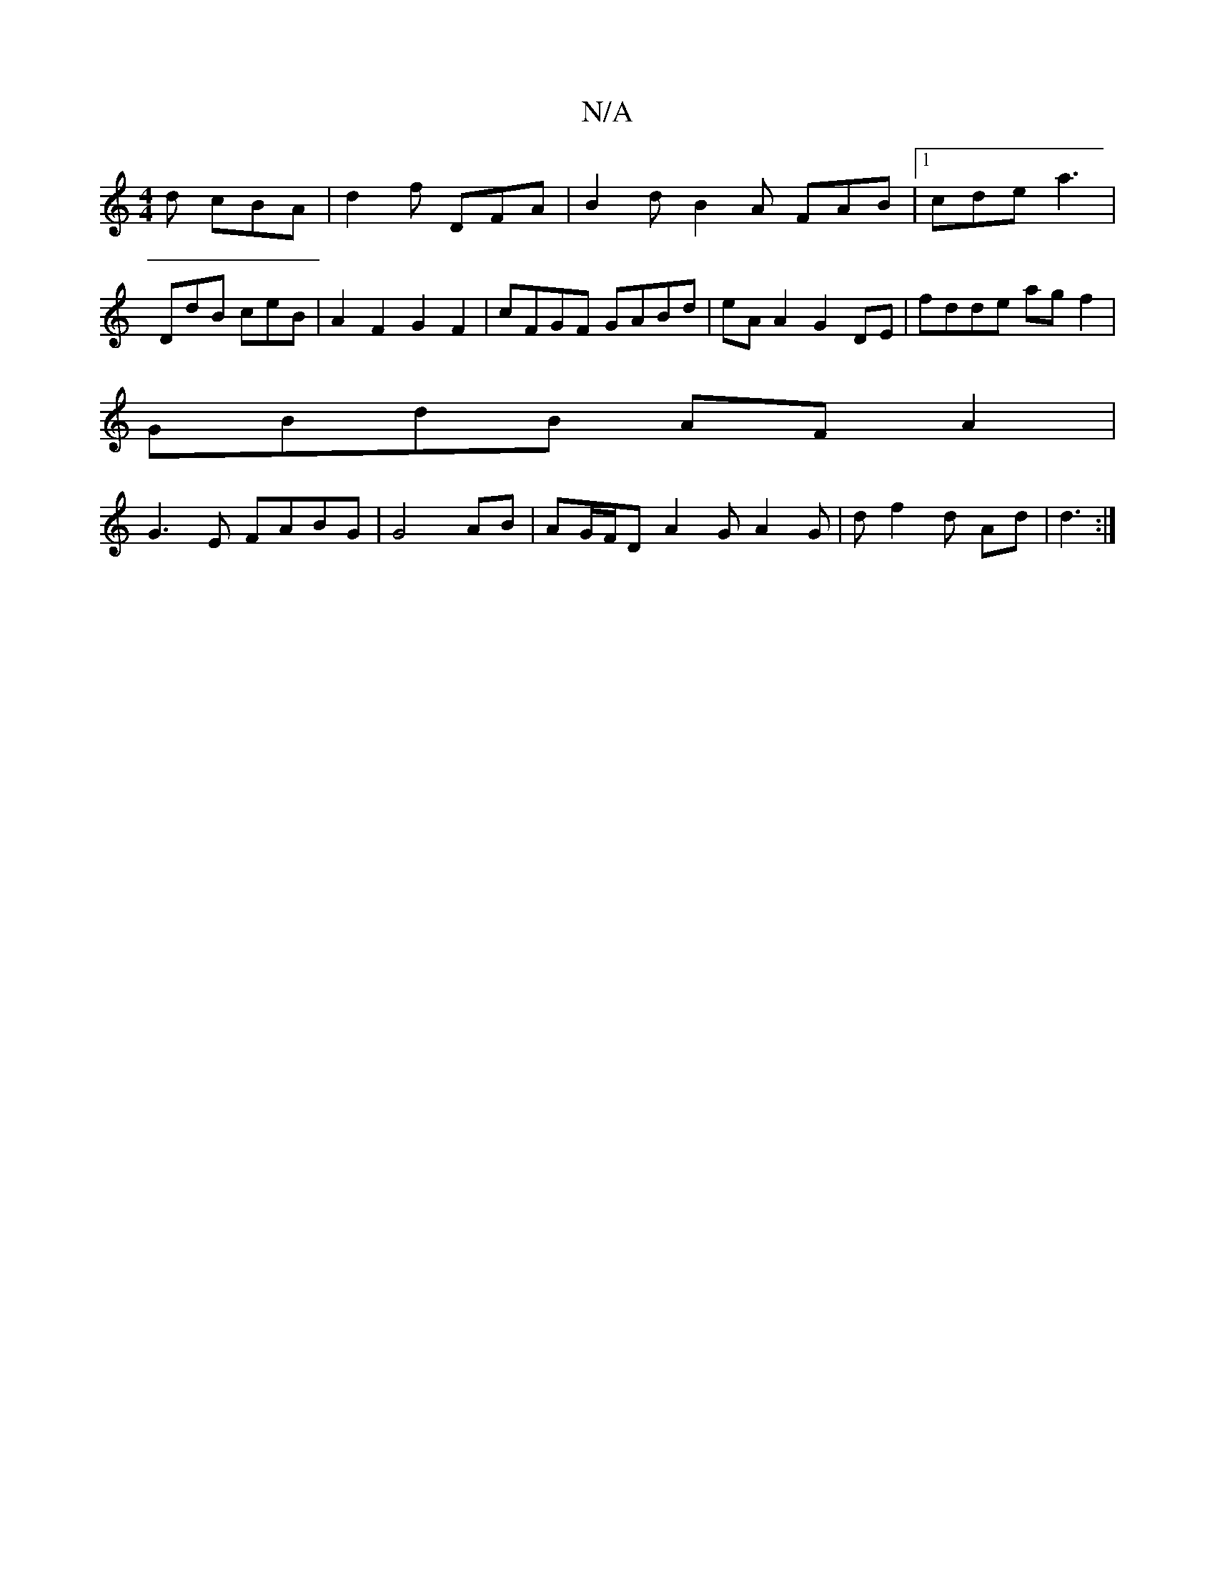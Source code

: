 X:1
T:N/A
M:4/4
R:N/A
K:Cmajor
 d cBA | d2 f DFA | B2 d B2 A FAB|1 cde a3 |
DdB ceB|A2 F2 G2 F2 | cFGF GABd | eA A2 G2 DE | fdde ag f2 |
GBdB AF A2 |
G3E FABG |  G4 AB | AG/F/D A2 G A2 G |d f2 d Ad | d3 :|

|: GDE FGA | ABc B2A G2 